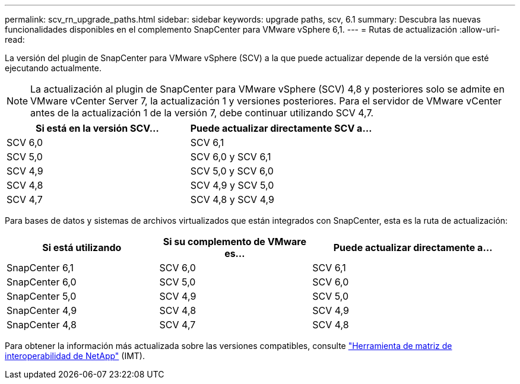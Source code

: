 ---
permalink: scv_rn_upgrade_paths.html 
sidebar: sidebar 
keywords: upgrade paths, scv, 6.1 
summary: Descubra las nuevas funcionalidades disponibles en el complemento SnapCenter para VMware vSphere 6,1. 
---
= Rutas de actualización
:allow-uri-read: 


[role="lead"]
La versión del plugin de SnapCenter para VMware vSphere (SCV) a la que puede actualizar depende de la versión que esté ejecutando actualmente.

[NOTE]
====
La actualización al plugin de SnapCenter para VMware vSphere (SCV) 4,8 y posteriores solo se admite en VMware vCenter Server 7, la actualización 1 y versiones posteriores. Para el servidor de VMware vCenter antes de la actualización 1 de la versión 7, debe continuar utilizando SCV 4,7.

====
[cols="50%,50%"]
|===
| Si está en la versión SCV… | Puede actualizar directamente SCV a… 


 a| 
SCV 6,0
 a| 
SCV 6,1



 a| 
SCV 5,0
 a| 
SCV 6,0 y SCV 6,1



 a| 
SCV 4,9
 a| 
SCV 5,0 y SCV 6,0



 a| 
SCV 4,8
 a| 
SCV 4,9 y SCV 5,0



 a| 
SCV 4,7
 a| 
SCV 4,8 y SCV 4,9

|===
Para bases de datos y sistemas de archivos virtualizados que están integrados con SnapCenter, esta es la ruta de actualización:

[cols="30%,30%,40%"]
|===
| Si está utilizando | Si su complemento de VMware es… | Puede actualizar directamente a… 


 a| 
SnapCenter 6,1
 a| 
SCV 6,0
 a| 
SCV 6,1



 a| 
SnapCenter 6,0
 a| 
SCV 5,0
 a| 
SCV 6,0



 a| 
SnapCenter 5,0
 a| 
SCV 4,9
 a| 
SCV 5,0



 a| 
SnapCenter 4,9
 a| 
SCV 4,8
 a| 
SCV 4,9



 a| 
SnapCenter 4,8
 a| 
SCV 4,7
 a| 
SCV 4,8

|===
Para obtener la información más actualizada sobre las versiones compatibles, consulte https://imt.netapp.com/matrix/imt.jsp?components=121034;&solution=1517&isHWU&src=IMT["Herramienta de matriz de interoperabilidad de NetApp"^] (IMT).
